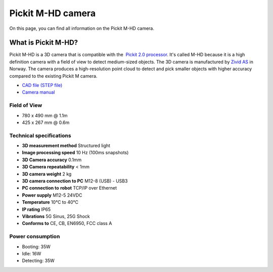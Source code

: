 Pickit M-HD camera
==================

|image0|

On this page, you can find all information on the Pickit M-HD camera.

What is Pickit M-HD?
---------------------

Pickit M-HD is a 3D camera that is compatible with the  `Pickit 2.0
processor <https://support.pickit3d.com/article/98-pick-it-processor>`__.
It's called M-HD because it is a high definition camera with a field of
view to detect medium-sized objects. The 3D camera is manufactured
by \ `Zivid AS <https://zividlabs.com/>`__ in Norway. The camera
produces a high-resolution point cloud to detect and pick smaller
objects with higher accuracy compared to the existing Pickit M camera. 

-  `CAD file (STEP
   file) <https://drive.google.com/uc?export=download&id=18jplQTtCCeuYXxpn4azPNVmTp-NmLwni>`__
-  `Camera manual <https://pickit.page.link/camera-m-hd-manual>`__

Field of View
~~~~~~~~~~~~~

-  780 x 490 mm @ 1.1m
-  425 x 267 mm @ 0.6m

Technical specifications
~~~~~~~~~~~~~~~~~~~~~~~~

-  **3D measurement method**
   Structured light
-  **Image processing speed**
   10 Hz (100ms snapshots)
-  **3D Camera accuracy**
   0.1mm
-  **3D Camera repeatability**
   < 1mm
-  **3D camera weight**
   2 kg
-  **3D camera connection to PC**
   M12-8 (USB) - USB3
-  **PC connection to** **robot**
   TCP/IP over Ethernet
-  **Power supply**
   M12-5 24VDC
-  **Temperature**
   10°C to 40°C
-  **IP rating**
   IP65
-  **Vibrations**
   5G Sinus, 25G Shock
-  **Conforms to**
   CE, CB, EN6950, FCC class A

Power consumption
~~~~~~~~~~~~~~~~~~~~~~~~

-  Booting: 35W
-  Idle: 16W
-  Detecting: 35W


.. |image0| image:: https://s3.amazonaws.com/helpscout.net/docs/assets/583bf3f79033600698173725/images/5bb3e60b2c7d3a04dd5b3836/file-ABeT0lGCGq.jpg

